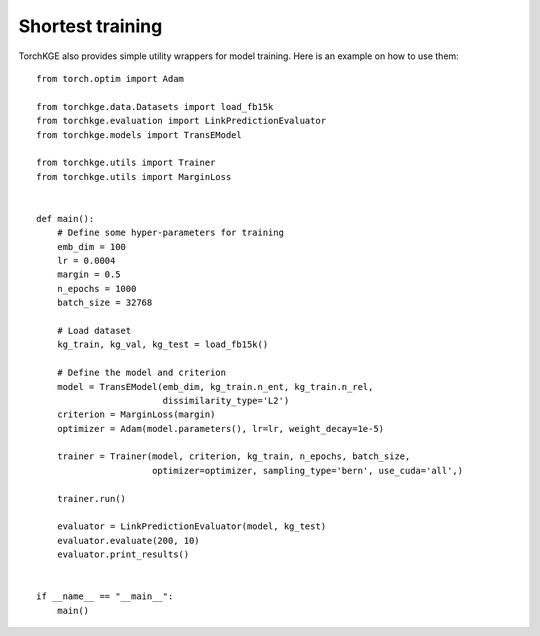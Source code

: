 =================
Shortest training
=================

TorchKGE also provides simple utility wrappers for model training. Here is an example on how to use them::

    from torch.optim import Adam

    from torchkge.data.Datasets import load_fb15k
    from torchkge.evaluation import LinkPredictionEvaluator
    from torchkge.models import TransEModel

    from torchkge.utils import Trainer
    from torchkge.utils import MarginLoss


    def main():
        # Define some hyper-parameters for training
        emb_dim = 100
        lr = 0.0004
        margin = 0.5
        n_epochs = 1000
        batch_size = 32768

        # Load dataset
        kg_train, kg_val, kg_test = load_fb15k()

        # Define the model and criterion
        model = TransEModel(emb_dim, kg_train.n_ent, kg_train.n_rel,
                            dissimilarity_type='L2')
        criterion = MarginLoss(margin)
        optimizer = Adam(model.parameters(), lr=lr, weight_decay=1e-5)

        trainer = Trainer(model, criterion, kg_train, n_epochs, batch_size,
                          optimizer=optimizer, sampling_type='bern', use_cuda='all',)

        trainer.run()

        evaluator = LinkPredictionEvaluator(model, kg_test)
        evaluator.evaluate(200, 10)
        evaluator.print_results()


    if __name__ == "__main__":
        main()
